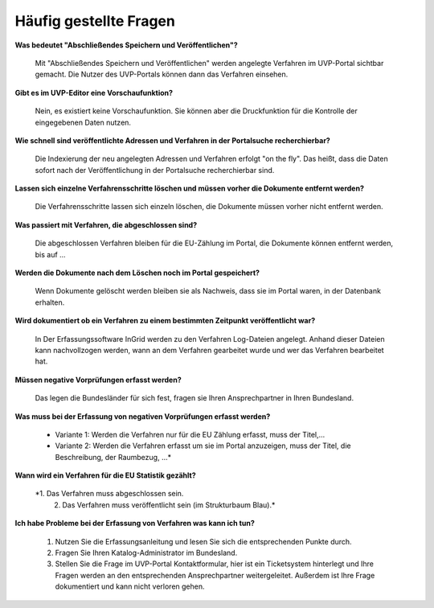 
Häufig gestellte Fragen
===========================

**Was bedeutet "Abschließendes Speichern und Veröffentlichen"?**

  Mit "Abschließendes Speichern und Veröffentlichen" werden angelegte Verfahren im UVP-Portal sichtbar gemacht. Die Nutzer des UVP-Portals können dann das Verfahren einsehen.
  
**Gibt es im UVP-Editor eine Vorschaufunktion?**

  Nein, es existiert keine Vorschaufunktion. Sie können aber die Druckfunktion für die Kontrolle der eingegebenen Daten nutzen. 

**Wie schnell sind veröffentlichte Adressen und Verfahren in der Portalsuche recherchierbar?**

  Die Indexierung der neu angelegten Adressen und Verfahren erfolgt "on the fly".
  Das heißt, dass die Daten sofort nach der Veröffentlichung in der Portalsuche recherchierbar sind.

**Lassen sich einzelne Verfahrensschritte löschen und müssen vorher die Dokumente entfernt werden?**

  Die Verfahrensschritte lassen sich einzeln löschen, die Dokumente müssen vorher nicht entfernt werden.
 
  
**Was passiert mit Verfahren, die abgeschlossen sind?**

  Die abgeschlossen Verfahren bleiben für die EU-Zählung im Portal, die Dokumente können entfernt werden, bis auf ...
  

**Werden die Dokumente nach dem Löschen noch im Portal gespeichert?**

  Wenn Dokumente gelöscht werden bleiben sie als Nachweis, dass sie im Portal waren, in der Datenbank erhalten.


**Wird dokumentiert ob ein Verfahren zu einem bestimmten Zeitpunkt veröffentlicht war?**

  In Der Erfassungssoftware InGrid werden zu den Verfahren Log-Dateien angelegt. Anhand dieser Dateien kann nachvollzogen werden, wann an dem Verfahren gearbeitet wurde und wer das Verfahren bearbeitet hat.
  
  
**Müssen negative Vorprüfungen erfasst werden?**

  Das legen die Bundesländer für sich fest, fragen sie Ihren Ansprechpartner in Ihren Bundesland.
  

**Was muss bei der Erfassung von negativen Vorprüfungen erfasst werden?**

  - Variante 1: Werden die Verfahren nur für die EU Zählung erfasst, muss der Titel,...
  - Variante 2: Werden die Verfahren erfasst um sie im Portal anzuzeigen, muss der Titel, die Beschreibung, der Raumbezug, ...*
  

**Wann wird ein Verfahren für die EU Statistik gezählt?**

  *1. Das Verfahren muss abgeschlossen sein.
   2. Das Verfahren muss veröffentlicht sein (im Strukturbaum Blau).*


**Ich habe Probleme bei der Erfassung von Verfahren was kann ich tun?**

   1. Nutzen Sie die Erfassungsanleitung und lesen Sie sich die entsprechenden Punkte durch.
   2. Fragen Sie Ihren Katalog-Administrator im Bundesland.
   3. Stellen Sie die Frage im UVP-Portal Kontaktformular, hier ist ein Ticketsystem hinterlegt und Ihre Fragen werden an den entsprechenden Ansprechpartner weitergeleitet. Außerdem ist Ihre Frage dokumentiert und kann nicht verloren gehen.